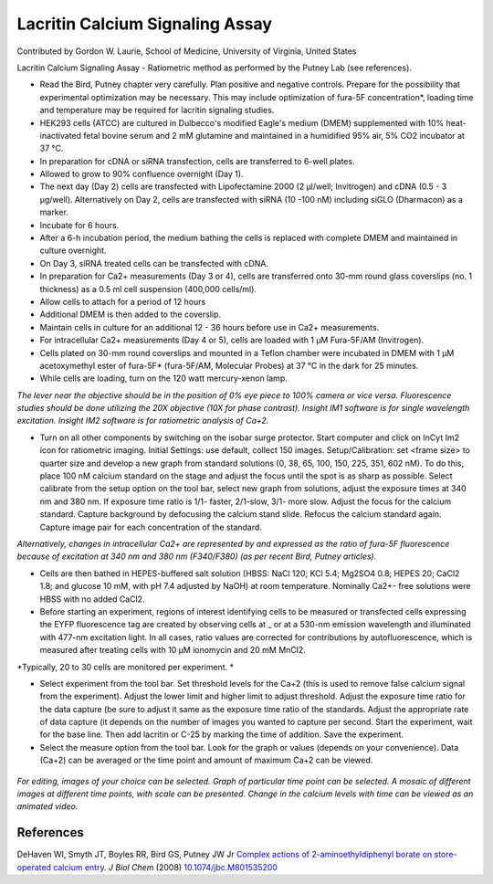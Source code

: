 Lacritin Calcium Signaling Assay
========================================================================================================

.. sectionauthor:: glaurie <>

Contributed by Gordon W. Laurie, School of Medicine, University of Virginia, United States

Lacritin Calcium Signaling Assay - Ratiometric method as performed by the Putney Lab (see references).








- Read the Bird, Putney chapter very carefully.  Plan positive and negative controls.  Prepare for the possibility that experimental optimization may be necessary.  This may include optimization of fura-5F concentration*, loading time and temperature may be required for lacritin signaling studies.


- HEK293 cells (ATCC) are cultured in Dulbecco's modified Eagle's medium (DMEM) supplemented with 10% heat-inactivated fetal bovine serum and 2 mM glutamine and maintained in a humidified 95% air, 5% CO2 incubator at 37 °C.


- In preparation for cDNA or siRNA transfection, cells are transferred to 6-well plates.


- Allowed to grow to 90% confluence overnight (Day 1).


- The next day (Day 2) cells are transfected with Lipofectamine 2000 (2 µl/well; Invitrogen) and cDNA (0.5 - 3 µg/well).  Alternatively on Day 2, cells are transfected with siRNA (10 -100 nM) including siGLO (Dharmacon) as a marker. 


- Incubate for 6 hours.


- After a 6-h incubation period, the medium bathing the cells is replaced with complete DMEM and maintained in culture overnight.


- On Day 3, siRNA treated cells can be transfected with cDNA. 


- In preparation for Ca2+ measurements (Day 3 or 4), cells are transferred onto 30-mm round glass coverslips (no. 1 thickness) as a 0.5 ml cell suspension (400,000 cells/ml).


- Allow cells to attach for a period of 12 hours


- Additional DMEM is then added to the coverslip.


- Maintain cells in culture for an additional 12 - 36 hours before use in Ca2+ measurements.


- For intracellular Ca2+ measurements (Day 4 or 5), cells are loaded with 1 µM Fura-5F/AM (Invitrogen). 


- Cells plated on 30-mm round coverslips and mounted in a Teflon chamber were incubated in DMEM with 1 µM acetoxymethyl ester of fura-5F* (fura-5F/AM, Molecular Probes) at 37 °C in the dark for 25 minutes.


- While cells are loading, turn on the 120 watt mercury-xenon lamp. 

*The lever near the objective should be in the position of 0% eye piece  to 100% camera or vice versa.  Fluorescence studies should be done utilizing the 20X objective (10X for phase contrast).  Insight IM1 software is for single wavelength excitation. Insight IM2 software is for ratiometric analysis of Ca+2.*



- Turn on all other components by switching on the isobar surge protector.  Start computer and click on InCyt Im2 icon for ratiometric imaging. Initial Settings: use default, collect 150 images.  Setup/Calibration: set <frame size> to quarter size and develop a new graph from standard solutions (0, 38, 65, 100, 150, 225, 351, 602 nM). To do this, place 100 nM calcium standard on the stage and adjust the focus until the spot is as sharp as possible.  Select calibrate from the setup option on the tool bar, select new graph from solutions, adjust the exposure times at 340 nm and 380 nm.  If exposure time ratio is 1/1- faster, 2/1-slow, 3/1- more slow.  Adjust the focus for the calcium standard.  Capture background by defocusing the calcium stand slide.  Refocus the calcium standard again.  Capture image pair for each concentration of the standard.  

*Alternatively, changes in intracellular Ca2+ are represented by and expressed as the ratio of fura-5F fluorescence because of excitation at 340 nm and 380 nm (F340/F380) (as per recent Bird, Putney articles).*



- Cells are then bathed in HEPES-buffered salt solution (HBSS: NaCl 120; KCl 5.4; Mg2SO4 0.8; HEPES 20; CaCl2 1.8; and glucose 10 mM, with pH 7.4 adjusted by NaOH) at room temperature. Nominally Ca2+- free solutions were HBSS with no added CaCl2. 


- Before starting an experiment, regions of interest identifying cells to be measured or transfected cells expressing the EYFP fluorescence tag are created by observing cells at _ or at a 530-nm emission wavelength and illuminated with 477-nm excitation light. In all cases, ratio values are corrected for contributions by autofluorescence, which is measured after treating cells with 10 µM ionomycin and 20 mM MnCl2.

*Typically, 20 to 30 cells are monitored per experiment. *



- Select experiment from the tool bar.  Set threshold levels for the Ca+2 (this is used to remove false calcium signal from the experiment).  Adjust the lower limit and higher limit to adjust threshold.  Adjust the exposure time ratio for the data capture (be sure to adjust it same as the exposure time ratio of the standards.  Adjust the appropriate rate of data capture (it depends on the number of images you wanted to capture per second.  Start the experiment, wait for the base line.  Then add lacritin or C-25 by marking the time of addition.  Save the experiment.


- Select the measure option from the tool bar. Look for the graph or values (depends on your convenience).  Data (Ca+2) can be averaged or the time point and amount of maximum Ca+2 can be viewed.

.. figure:: /images/step/None/image002.png
   :alt: step/None/image002.png


*For editing, images of your choice can be selected. Graph of particular time point can be selected.  A mosaic of different images at different time points, with scale can be presented.  Change in the calcium levels with time can be viewed as an animated video.*






References
----------


DeHaven WI, Smyth JT, Boyles RR, Bird GS, Putney JW Jr `Complex actions of 2-aminoethyldiphenyl borate on store-operated calcium entry. <http://dx.doi.org/10.1074/jbc.M801535200>`_ *J Biol Chem* (2008)
`10.1074/jbc.M801535200 <http://dx.doi.org/10.1074/jbc.M801535200>`_







